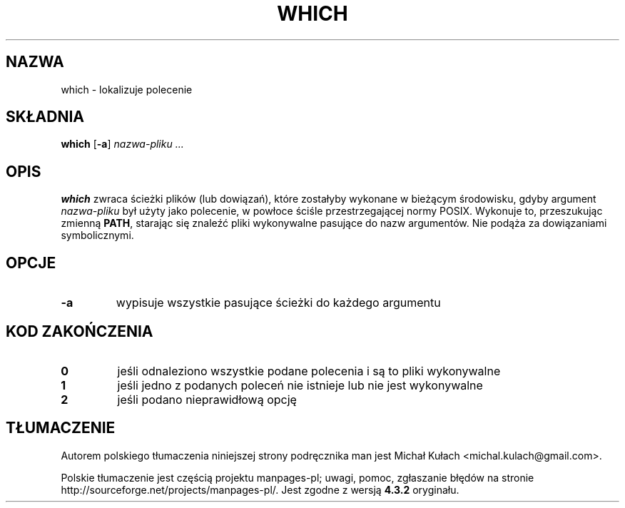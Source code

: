 .\" -*- nroff -*-
.\"*******************************************************************
.\"
.\" This file was generated with po4a. Translate the source file.
.\"
.\"*******************************************************************
.\" This file is distributed under the same license as original manpage
.\" Copyright of the original manpage:
.\" Copyright © Guy Maor, Clint Adams (GPL-2+)
.\" Copyright © of Polish translation:
.\" Michał Kułach <michal.kulach@gmail.com>, 2012.
.TH WHICH 1 "1 maja 2009" Debian 
.SH NAZWA
which \- lokalizuje polecenie
.SH SKŁADNIA
\fBwhich\fP [\fB\-a\fP] \fInazwa\-pliku ...\fP
.SH OPIS
\fBwhich\fP zwraca ścieżki plików (lub dowiązań), które zostałyby wykonane w
bieżącym środowisku, gdyby argument \fInazwa\-pliku\fP był użyty jako polecenie,
w powłoce ściśle przestrzegającej normy POSIX. Wykonuje to, przeszukując
zmienną \fBPATH\fP, starając się znaleźć pliki wykonywalne pasujące do nazw
argumentów. Nie podąża za dowiązaniami symbolicznymi.
.SH OPCJE
.TP 
\fB\-a\fP
wypisuje wszystkie pasujące ścieżki do każdego argumentu
.SH "KOD ZAKOŃCZENIA"
.TP 
\fB0\fP
jeśli odnaleziono wszystkie podane polecenia i są to pliki wykonywalne
.TP 
\fB1\fP
jeśli jedno z podanych poleceń nie istnieje lub nie jest wykonywalne
.TP 
\fB2\fP
jeśli podano nieprawidłową opcję
.SH TŁUMACZENIE
Autorem polskiego tłumaczenia niniejszej strony podręcznika man jest
Michał Kułach <michal.kulach@gmail.com>.
.PP
Polskie tłumaczenie jest częścią projektu manpages-pl; uwagi, pomoc, zgłaszanie błędów na stronie http://sourceforge.net/projects/manpages-pl/. Jest zgodne z wersją \fB 4.3.2 \fPoryginału.
